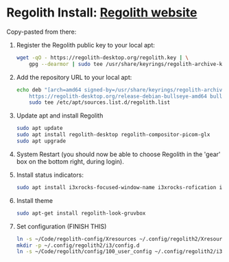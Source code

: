 * Regolith Install: [[https://regolith-desktop.com/][Regolith website]]

Copy-pasted from there:
   1. Register the Regolith public key to your local apt:
      #+begin_src bash :result output
        wget -qO - https://regolith-desktop.org/regolith.key | \
            gpg --dearmor | sudo tee /usr/share/keyrings/regolith-archive-keyring.gpg > /dev/null
      #+end_src

   2. Add the repository URL to your local apt:

      #+begin_src sh
        echo deb "[arch=amd64 signed-by=/usr/share/keyrings/regolith-archive-keyring.gpg] \
            https://regolith-desktop.org/release-debian-bullseye-amd64 bullseye main" | \
            sudo tee /etc/apt/sources.list.d/regolith.list
      #+end_src

   3. Update apt and install Regolith

      #+begin_src sh :results output
        sudo apt update
        sudo apt install regolith-desktop regolith-compositor-picom-glx
        sudo apt upgrade
      #+end_src

   4. System Restart (you should now be able to choose Regolith in the 'gear' box on the bottom right, during login).

   5. Install status indicators:

      #+begin_src sh :results output
        sudo apt install i3xrocks-focused-window-name i3xrocks-rofication i3xrocks-info i3xrocks-app-launcher i3xrocks-memory i3xrocks-battery
      #+end_src

   6. Install theme
      #+begin_src sh :results :output
       sudo apt-get install regolith-look-gruvbox
      #+end_src

   7. Set configuration (FINISH THIS)
      #+begin_src sh :results output
        ln -s ~/Code/regolith-config/Xresources ~/.config/regolith2/Xresources
        mkdir -p ~/.config/regolith2/i3/config.d
        ln -s ~/Code/regolith/config/100_user_config ~/.config/regolith2/i3/config.d/100_user_config
      #+end_src
